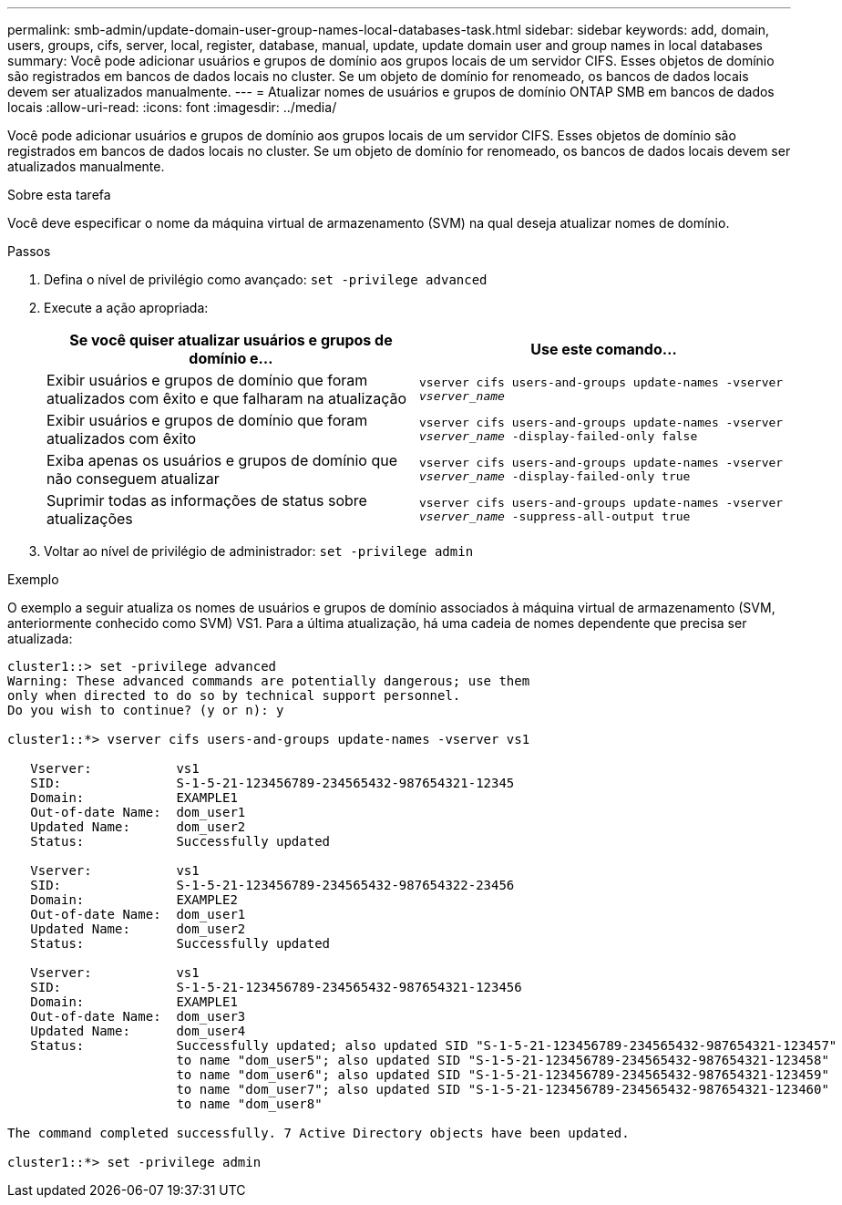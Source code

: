 ---
permalink: smb-admin/update-domain-user-group-names-local-databases-task.html 
sidebar: sidebar 
keywords: add, domain, users, groups, cifs, server, local, register, database, manual, update, update domain user and group names in local databases 
summary: Você pode adicionar usuários e grupos de domínio aos grupos locais de um servidor CIFS. Esses objetos de domínio são registrados em bancos de dados locais no cluster. Se um objeto de domínio for renomeado, os bancos de dados locais devem ser atualizados manualmente. 
---
= Atualizar nomes de usuários e grupos de domínio ONTAP SMB em bancos de dados locais
:allow-uri-read: 
:icons: font
:imagesdir: ../media/


[role="lead"]
Você pode adicionar usuários e grupos de domínio aos grupos locais de um servidor CIFS. Esses objetos de domínio são registrados em bancos de dados locais no cluster. Se um objeto de domínio for renomeado, os bancos de dados locais devem ser atualizados manualmente.

.Sobre esta tarefa
Você deve especificar o nome da máquina virtual de armazenamento (SVM) na qual deseja atualizar nomes de domínio.

.Passos
. Defina o nível de privilégio como avançado: `set -privilege advanced`
. Execute a ação apropriada:
+
|===
| Se você quiser atualizar usuários e grupos de domínio e... | Use este comando... 


 a| 
Exibir usuários e grupos de domínio que foram atualizados com êxito e que falharam na atualização
 a| 
`vserver cifs users-and-groups update-names -vserver _vserver_name_`



 a| 
Exibir usuários e grupos de domínio que foram atualizados com êxito
 a| 
`vserver cifs users-and-groups update-names -vserver _vserver_name_ -display-failed-only false`



 a| 
Exiba apenas os usuários e grupos de domínio que não conseguem atualizar
 a| 
`vserver cifs users-and-groups update-names -vserver _vserver_name_ -display-failed-only true`



 a| 
Suprimir todas as informações de status sobre atualizações
 a| 
`vserver cifs users-and-groups update-names -vserver _vserver_name_ -suppress-all-output true`

|===
. Voltar ao nível de privilégio de administrador: `set -privilege admin`


.Exemplo
O exemplo a seguir atualiza os nomes de usuários e grupos de domínio associados à máquina virtual de armazenamento (SVM, anteriormente conhecido como SVM) VS1. Para a última atualização, há uma cadeia de nomes dependente que precisa ser atualizada:

[listing]
----
cluster1::> set -privilege advanced
Warning: These advanced commands are potentially dangerous; use them
only when directed to do so by technical support personnel.
Do you wish to continue? (y or n): y

cluster1::*> vserver cifs users-and-groups update-names -vserver vs1

   Vserver:           vs1
   SID:               S-1-5-21-123456789-234565432-987654321-12345
   Domain:            EXAMPLE1
   Out-of-date Name:  dom_user1
   Updated Name:      dom_user2
   Status:            Successfully updated

   Vserver:           vs1
   SID:               S-1-5-21-123456789-234565432-987654322-23456
   Domain:            EXAMPLE2
   Out-of-date Name:  dom_user1
   Updated Name:      dom_user2
   Status:            Successfully updated

   Vserver:           vs1
   SID:               S-1-5-21-123456789-234565432-987654321-123456
   Domain:            EXAMPLE1
   Out-of-date Name:  dom_user3
   Updated Name:      dom_user4
   Status:            Successfully updated; also updated SID "S-1-5-21-123456789-234565432-987654321-123457"
                      to name "dom_user5"; also updated SID "S-1-5-21-123456789-234565432-987654321-123458"
                      to name "dom_user6"; also updated SID "S-1-5-21-123456789-234565432-987654321-123459"
                      to name "dom_user7"; also updated SID "S-1-5-21-123456789-234565432-987654321-123460"
                      to name "dom_user8"

The command completed successfully. 7 Active Directory objects have been updated.

cluster1::*> set -privilege admin
----